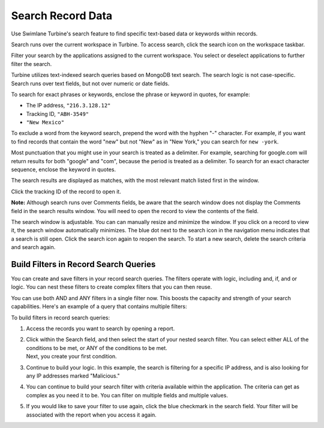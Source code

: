 Search Record Data
==================

Use Swimlane Turbine's search feature to find specific text-based data
or keywords within records.

Search runs over the current workspace in Turbine. To access search,
click the search icon on the workspace taskbar.

|image1|

Filter your search by the applications assigned to the current
workspace. You select or deselect applications to further filter the
search.

|image2|

Turbine utilizes text-indexed search queries based on MongoDB text
search. The search logic is not case-specific. Search runs over text
fields, but not over numeric or date fields.

To search for exact phrases or keywords, enclose the phrase or keyword
in quotes, for example:

-  The IP address, ``"216.3.128.12"``
-  Tracking ID, ``"ABH-3549"``
-  ``"New Mexico"``

To exclude a word from the keyword search, prepend the word with the
hyphen "-" character. For example, if you want to find records that
contain the word "new" but not "New" as in "New York," you can search
for ``new -york``.

Most punctuation that you might use in your search is treated as a
delimiter. For example, searching for google.com will return results for
both "google" and "com", because the period is treated as a delimiter.
To search for an exact character sequence, enclose the keyword in
quotes.

The search results are displayed as matches, with the most relevant
match listed first in the window.

|image3|

Click the tracking ID of the record to open it.

**Note:** Although search runs over Comments fields, be aware that the
search window does not display the Comments field in the search results
window. You will need to open the record to view the contents of the
field.

The search window is adjustable. You can can manually resize and
minimize the window. If you click on a record to view it, the search
window automatically minimizes. The blue dot next to the search icon in
the navigation menu indicates that a search is still open. Click the
search icon again to reopen the search. To start a new search, delete
the search criteria and search again.

Build Filters in Record Search Queries
--------------------------------------

| You can create and save filters in your record search queries. The
  filters operate with logic, including and, if, and or logic. You can
  nest these filters to create complex filters that you can then reuse.

You can use both AND and ANY filters in a single filter now. This boosts
the capacity and strength of your search capabilities. Here's an example
of a query that contains multiple filters:

|image4|

| To build filters in record search queries:

#. Access the records you want to search by opening a report.

#. | Click within the Search field, and then select the start of your
     nested search filter. You can select either ALL of the conditions
     to be met, or ANY of the conditions to be met.
   | |image5|
   | |image6|
   | Next, you create your first condition.

#. | Continue to build your logic. In this example, the search is
     filtering for a specific IP address, and is also looking for any
     IP addresses marked "Malicious." 
   | |image7|

#. You can continue to build your search filter with criteria available
   within the application. The criteria can get as complex as you need
   it to be. You can filter on multiple fields and multiple values.

#. If you would like to save your filter to use again, click the blue
   checkmark in the search field. Your filter will be associated with
   the report when you access it again.

.. |image1| image:: ../Resources/Images/search-button.png
.. |image2| image:: ../Resources/Images/find-records-search-window.png
.. |image3| image:: ../Resources/Images/search-total-matches.png
.. |image4| image:: ../Resources/Images/built-out-filters.png
.. |image5| image:: ../Resources/Images/if-all.png
.. |image6| image:: ../Resources/Images/if-any.png
.. |image7| image:: ../Resources/Images/ip-malicious.png
